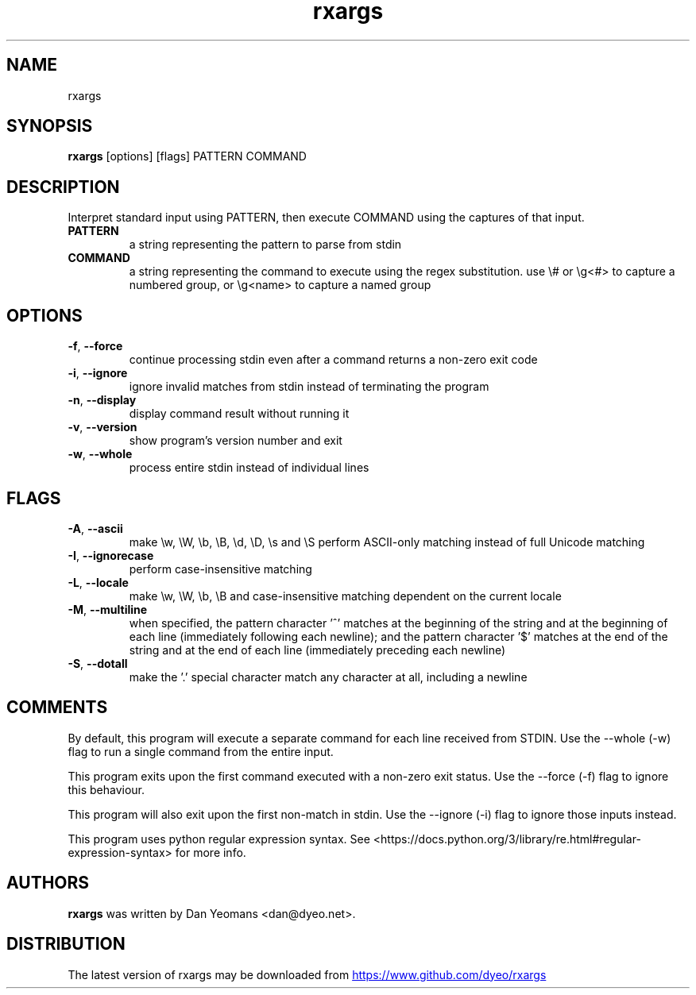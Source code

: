 .TH rxargs "1" Manual
.SH NAME
rxargs
.SH SYNOPSIS
.B rxargs
[options] [flags] PATTERN COMMAND
.SH DESCRIPTION
Interpret standard input using PATTERN, then execute COMMAND using the captures of that input.

.TP
\fBPATTERN\fR
a string representing the pattern to parse from stdin

.TP
\fBCOMMAND\fR
a string representing the command to execute using the regex substitution. use \\# or \\g<#> to capture a numbered group, or \\g<name> to capture a named group

.SH OPTIONS
.TP
\fB\-f\fR, \fB\-\-force\fR
continue processing stdin even after a command returns a non\-zero exit code

.TP
\fB\-i\fR, \fB\-\-ignore\fR
ignore invalid matches from stdin instead of terminating the program

.TP
\fB\-n\fR, \fB\-\-display\fR
display command result without running it

.TP
\fB\-v\fR, \fB\-\-version\fR
show program's version number and exit

.TP
\fB\-w\fR, \fB\-\-whole\fR
process entire stdin instead of individual lines

.SH FLAGS
.TP
\fB\-A\fR, \fB\-\-ascii\fR
make \\w, \\W, \\b, \\B, \\d, \\D, \\s and \\S perform ASCII\-only matching instead of full Unicode matching

.TP
\fB\-I\fR, \fB\-\-ignorecase\fR
perform case\-insensitive matching

.TP
\fB\-L\fR, \fB\-\-locale\fR
make \\w, \\W, \\b, \\B and case\-insensitive matching dependent on the current locale

.TP
\fB\-M\fR, \fB\-\-multiline\fR
when specified, the pattern character '^' matches at the beginning of the string and at the beginning of each line (immediately following each newline); and the pattern character '$' matches at the end of the string and at the end of each line (immediately preceding each newline)

.TP
\fB\-S\fR, \fB\-\-dotall\fR
make the '.' special character match any character at all, including a newline

.SH COMMENTS
.PP
By default, this program will execute a separate command for each line received from STDIN. Use the \-\-whole (\-w) flag to run a single command from the entire input.
.PP
This program exits upon the first command executed with a non-zero exit status. Use the \-\-force (\-f) flag to ignore this behaviour.
.PP
This program will also exit upon the first non-match in stdin. Use the \-\-ignore (\-i) flag to ignore those inputs instead.
.PP 
This program uses python regular expression syntax. See <https://docs.python.org/3/library/re.html#regular\-expression\-syntax> for more info.

.SH AUTHORS
.B rxargs
was written by Dan Yeomans <dan@dyeo.net>.
.SH DISTRIBUTION
The latest version of rxargs may be downloaded from
.UR https://www.github.com/dyeo/rxargs
.UE
